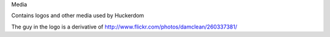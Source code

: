 Media

Contains logos and other media used by Huckerdom

The guy in the logo is a derivative of
http://www.flickr.com/photos/damclean/260337381/
